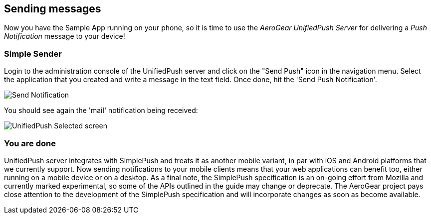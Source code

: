 [[send-push]]
== Sending messages


Now you have the Sample App running on your phone, so it is time to use the _AeroGear UnifiedPush Server_ for delivering a _Push Notification_ message to your device!

=== Simple Sender

Login to the administration console of the UnifiedPush server and click on the "Send Push" icon in the navigation menu. Select the application that you created and write a message in the text field. Once done, hit the 'Send Push Notification'.

image:../../aerogear-push-ios/img/send_notification.png[Send Notification]

You should see again the 'mail' notification being received:

image:./img/unifiedpush_selected_screen.png[UnifiedPush Selected screen]


=== You are done

UnifiedPush server integrates with SimplePush and treats it as another mobile variant, in par with iOS and Android platforms that we currently support. Now sending notifications to your mobile clients means that your web applications can benefit too, either running on a mobile device or on a desktop. As a final note, the SimplePush specification is an on-going effort from Mozilla and currently marked experimental, so some of the APIs outlined in the guide may change or deprecate. The AeroGear project pays close attention to the development of the SimplePush specification and will incorporate changes as soon as become available.  
